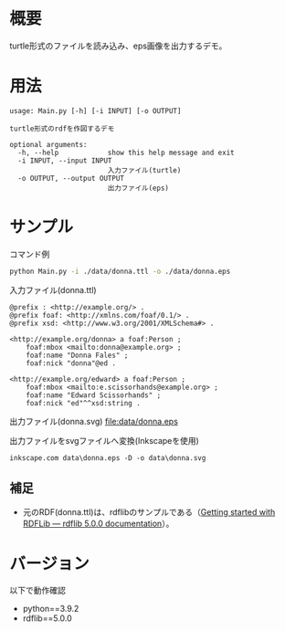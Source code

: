 # -*- coding: utf-8 -*-
* 概要
turtle形式のファイルを読み込み、eps画像を出力するデモ。

* 用法
#+BEGIN_SRC text
usage: Main.py [-h] [-i INPUT] [-o OUTPUT]

turtle形式のrdfを作図するデモ

optional arguments:
  -h, --help            show this help message and exit
  -i INPUT, --input INPUT
                        入力ファイル(turtle)
  -o OUTPUT, --output OUTPUT
                        出力ファイル(eps)
#+END_SRC

* サンプル
コマンド例

#+BEGIN_SRC sh
python Main.py -i ./data/donna.ttl -o ./data/donna.eps
#+END_SRC

入力ファイル(donna.ttl)
#+BEGIN_SRC ttl
@prefix : <http://example.org/> .
@prefix foaf: <http://xmlns.com/foaf/0.1/> .
@prefix xsd: <http://www.w3.org/2001/XMLSchema#> .

<http://example.org/donna> a foaf:Person ;
    foaf:mbox <mailto:donna@example.org> ;
    foaf:name "Donna Fales" ;
    foaf:nick "donna"@ed .

<http://example.org/edward> a foaf:Person ;
    foaf:mbox <mailto:e.scissorhands@example.org> ;
    foaf:name "Edward Scissorhands" ;
    foaf:nick "ed"^^xsd:string .
#+END_SRC

出力ファイル(donna.svg)
[[file:data/donna.eps]]

出力ファイルをsvgファイルへ変換(Inkscapeを使用)
#+BEGIN_SRC dos
inkscape.com data\donna.eps -D -o data\donna.svg
#+END_SRC

[[file:data/donna.svg]]


** 補足
- 元のRDF(donna.ttl)は、rdflibのサンプルである（[[https://rdflib.readthedocs.io/en/stable/gettingstarted.html][Getting started with RDFLib — rdflib 5.0.0 documentation]]）。


* バージョン
以下で動作確認

- python==3.9.2
- rdflib==5.0.0

